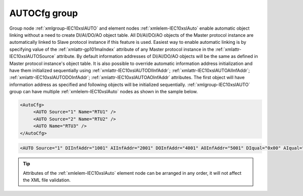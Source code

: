 
.. _xmlgroup-IEC10xslAuto: lelabel=AutoCfg
.. _xmlelem-IEC10xslAuto: lelabel=AUTO

AUTOCfg group
-------------

Group node :ref:`xmlgroup-IEC10xslAUTO` and element nodes :ref:`xmlelem-IEC10xslAuto` enable automatic object linking without a need to create 
DI/AI/DO/AO object table.
All DI/AI/DO/AO objects of the Master protocol instance are automatically linked to Slave protocol instance if this feature is used.
Easiest way to enable automatic linking is by specifying value of the :ref:`xmlattr-gp101maIndex` attribute of any Master protocol instance in the :ref:`xmlattr-IEC10xslAUTOSource` attribute. 
By default information addresses of DI/AI/DO/AO objects will be the same as defined in Master protocol instance's object table.
It is also possible to override automatic information address initialization and have them initialized sequentially using :ref:`xmlattr-IEC10xslAUTODIInfAddr`; :ref:`xmlattr-IEC10xslAUTOAIInfAddr`; :ref:`xmlattr-IEC10xslAUTODOInfAddr`; :ref:`xmlattr-IEC10xslAUTOAOInfAddr` attributes.
The first object will have information address as specified and following objects will be initialized sequentially.
:ref:`xmlgroup-IEC10xslAUTO` group can have multiple :ref:`xmlelem-IEC10xslAuto` nodes as shown in the sample below.

.. code-block:: none

   <AutoCfg> 
 	<AUTO Source="1" Name="RTU1" />
	<AUTO Source="2" Name="RTU2" />
	<AUTO Name="RTU3" />
   </AutoCfg>

.. include-file:: sections/Include/sample_node.rstinc "" ":ref:`xmlelem-IEC10xslAuto`"

.. code-block:: none

   <AUTO Source="1" DIInfAddr="1001" AIInfAddr="2001" DOInfAddr="4001" AOInfAddr="5001" DIqual="0x00" AIqual="0x00" DOqual="0x00" AOqual="0x00" DIGroupMask="0x0001" AIGroupMask="0x0002" Policy="0" CommsOnlineAddr="1" Name="Auto configuration" />

.. tip:: Attributes of the :ref:`xmlelem-IEC10xslAuto` element node can be arranged in any order, it will not affect the XML file validation.         


.. include-file:: sections/Include/table_attrs.rstinc "" "tabid-IEC10xslAuto" "IEC60870-5-101/104 Slave AUTO attributes" ":spec: |C{0.20}|C{0.16}|C{0.1}|S{0.54}|"

.. include-file:: sections/Include/IEC10xsl_Device.rstinc "" ":xmlattr:`Source`" "source" "Source"

.. include-file:: sections/Include/IEC10xsl_Auto_IOA.rstinc "" ":xmlattr:`DIInfAddr`" "DI"

.. include-file:: sections/Include/IEC10xsl_Auto_IOA.rstinc "" ":xmlattr:`AIInfAddr`" "AI"

.. include-file:: sections/Include/IEC10xsl_Auto_IOA.rstinc "" ":xmlattr:`DOInfAddr`" "DO"

.. include-file:: sections/Include/IEC10xsl_Auto_IOA.rstinc "" ":xmlattr:`AOInfAddr`" "AO"

.. include-file:: sections/Include/IEC10xsl_Auto_Qualifier.rstinc "" ":xmlattr:`DIqual`" ":numref:`tabid-IEC10xslDIqualifier`" "DI"

.. include-file:: sections/Include/IEC10xsl_Auto_Qualifier.rstinc "" ":xmlattr:`AIqual`" ":numref:`tabid-IEC10xslAIqualifier`" "AI"

.. include-file:: sections/Include/IEC10xsl_Auto_Qualifier.rstinc "" ":xmlattr:`DOqual`" ":numref:`tabid-IEC10xslDOqualifier`" "DO"

.. include-file:: sections/Include/IEC10xsl_Auto_Qualifier.rstinc "" ":xmlattr:`AOqual`" ":numref:`tabid-IEC10xslAOqualifier`" "AO"

.. include-file:: sections/Include/IEC10xsl_GroupMask.rstinc "" ":xmlattr:`DIGroupMask`" "DI objects"

.. include-file:: sections/Include/IEC10xsl_GroupMask.rstinc "" ":xmlattr:`AIGroupMask`" "AI objects"

.. include-file:: sections/Include/IEC10xsl_Policy.rstinc ""

   * :attr:	:xmlattr:`CommsOnlineAddr`
     :val:	1...16777215
     :def:	n/a
     :desc:	Information address to report service DI – peer station communication (Online/Offline) status.
		:inlinetip:`Attribute is optional and doesn't have to be included in configuration, communication status will not be reported if omitted.`

.. include-file:: sections/Include/Name.rstinc ""
